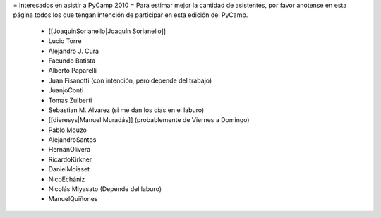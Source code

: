 = Interesados en asistir a PyCamp 2010 =
Para estimar mejor la cantidad de asistentes, por favor anótense en esta página todos los que tengan intención de participar en esta edición del PyCamp.

 * [[JoaquinSorianello|Joaquín Sorianello]]
 * Lucio Torre
 * Alejandro J. Cura
 * Facundo Batista
 * Alberto Paparelli
 * Juan Fisanotti (con intención, pero depende del trabajo)
 * JuanjoConti
 * Tomas Zulberti
 * Sebastian M. Alvarez (si me dan los días en el laburo)
 * [[dieresys|Manuel Muradás]] (probablemente de Viernes a Domingo)
 * Pablo Mouzo
 * AlejandroSantos
 * HernanOlivera
 * RicardoKirkner
 * DanielMoisset
 * NicoEchániz
 * Nicolás Miyasato (Depende del laburo)
 * ManuelQuiñones

